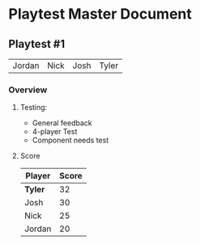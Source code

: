 * Playtest Master Document
** Playtest #1
#+Name: Participants - <2022-11-23 Wed>
| Jordan | Nick | Josh | Tyler |

*** Overview
**** Testing:
- General feedback
- 4-player Test
- Component needs test
  
**** Score
| Player | Score |
|--------+-------|
| *Tyler*  |    32 |
| Josh   |    30 |
| Nick   |    25 |
| Jordan |    20 |

